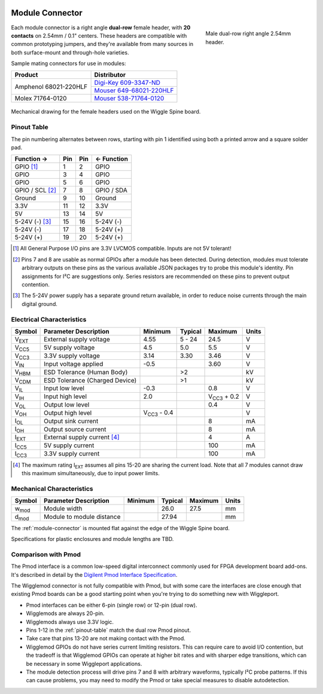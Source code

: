 
.. image:: /images/wigglemod-spec.*
   :width: 100%
   :alt: Wigglemod Spec Diagram

.. _module-connector:

================
Module Connector
================

.. figure:: /images/68021-220HLF.*
   :figwidth: 30 %
   :alt: Photo of Amphenol 68021-220HLF
   :align: right

   Male dual-row right angle 2.54mm header.

Each module connector is a right angle **dual-row** female header, with **20 contacts** on 2.54mm / 0.1" centers. These headers are compatible with common prototyping jumpers, and they're available from many sources in both surface-mount and through-hole varieties.

Sample mating connectors for use in modules:

+--------------------------+------------------------------+
| Product                  | Distributor                  |
+==========================+==============================+
| Amphenol 68021-220HLF    | `Digi-Key 609-3347-ND`_      |
|                          +------------------------------+
|                          | `Mouser 649-68021-220HLF`_   |
+--------------------------+------------------------------+
| Molex 71764-0120         | `Mouser 538-71764-0120`_     |
+--------------------------+------------------------------+

.. _Digi-Key 609-3347-ND: http://www.digikey.com/product-detail/en/68021-220HLF/609-3347-ND/1878576
.. _Mouser 649-68021-220HLF: http://www.mouser.com/ProductDetail/FCI/68021-220HLF/
.. _Mouser 538-71764-0120: http://www.mouser.com/ProductDetail/Molex/71764-0120/

.. figure:: /images/centronic-230-XX.*
   :width: 80 %
   :alt: Mechanical drawing for the Centronic 230-20
   :align: center

   Mechanical drawing for the female headers used on the Wiggle Spine board.


.. _pinout-table:

Pinout Table
============

The pin numbering alternates between rows, starting with pin 1 identified using both a printed arrow and a square solder pad.

+---------------------+-------+-------+---------------------+
| Function →          | Pin   | Pin   | ← Function          |
+=====================+=======+=======+=====================+
| GPIO [#gpio]_       | 1     | 2     | GPIO                |
+---------------------+-------+-------+---------------------+
| GPIO                | 3     | 4     | GPIO                |
+---------------------+-------+-------+---------------------+
| GPIO                | 5     | 6     | GPIO                |
+---------------------+-------+-------+---------------------+
| GPIO / SCL [#det]_  | 7     | 8     | GPIO / SDA          |
+---------------------+-------+-------+---------------------+
| Ground              | 9     | 10    | Ground              |
+---------------------+-------+-------+---------------------+
| 3.3V                | 11    | 12    | 3.3V                |
+---------------------+-------+-------+---------------------+
| 5V                  | 13    | 14    | 5V                  |
+---------------------+-------+-------+---------------------+
| 5-24V (-) [#pgnd]_  | 15    | 16    | 5-24V (-)           |
+---------------------+-------+-------+---------------------+
| 5-24V (-)           | 17    | 18    | 5-24V (+)           |
+---------------------+-------+-------+---------------------+
| 5-24V (+)           | 19    | 20    | 5-24V (+)           |
+---------------------+-------+-------+---------------------+

.. [#gpio] All General Purpose I/O pins are 3.3V LVCMOS compatible. Inputs are not 5V tolerant!

.. [#det] Pins 7 and 8 are usable as normal GPIOs after a module has been detected. During detection, modules must tolerate arbitrary outputs on these pins as the various available JSON packages try to probe this module's identity. Pin assignments for I²C are suggestions only. Series resistors are recommended on these pins to prevent output contention.

.. [#pgnd] The 5-24V power supply has a separate ground return available, in order to reduce noise currents through the main digital ground.


.. _electrical-characteristics:

Electrical Characteristics
==========================

+-----------------------------+-----------------------------+-----------------------------+-----------------------------+-----------------------------+-------+
| Symbol                      | Parameter Description       | Minimum                     | Typical                     | Maximum                     | Units |
+=============================+=============================+=============================+=============================+=============================+=======+
| V\ :subscript:`EXT`         | External supply voltage     | 4.55                        | 5 - 24                      | 24.5                        | V     |
+-----------------------------+-----------------------------+-----------------------------+-----------------------------+-----------------------------+-------+
| V\ :subscript:`CC5`         | 5V supply voltage           | 4.5                         | 5.0                         | 5.5                         | V     |
+-----------------------------+-----------------------------+-----------------------------+-----------------------------+-----------------------------+-------+
| V\ :subscript:`CC3`         | 3.3V supply voltage         | 3.14                        | 3.30                        | 3.46                        | V     |
+-----------------------------+-----------------------------+-----------------------------+-----------------------------+-----------------------------+-------+
| V\ :subscript:`IN`          | Input voltage applied       | -0.5                        |                             | 3.60                        | V     |
+-----------------------------+-----------------------------+-----------------------------+-----------------------------+-----------------------------+-------+
| V\ :subscript:`HBM`         | ESD Tolerance               |                             | >2                          |                             | kV    |
|                             | (Human Body)                |                             |                             |                             |       |
+-----------------------------+-----------------------------+-----------------------------+-----------------------------+-----------------------------+-------+
| V\ :subscript:`CDM`         | ESD Tolerance               |                             | >1                          |                             | kV    |
|                             | (Charged Device)            |                             |                             |                             |       |
+-----------------------------+-----------------------------+-----------------------------+-----------------------------+-----------------------------+-------+
| V\ :subscript:`IL`          | Input low level             | -0.3                        |                             | 0.8                         | V     |
+-----------------------------+-----------------------------+-----------------------------+-----------------------------+-----------------------------+-------+
| V\ :subscript:`IH`          | Input high level            | 2.0                         |                             | V\ :subscript:`CC3` + 0.2   | V     |
+-----------------------------+-----------------------------+-----------------------------+-----------------------------+-----------------------------+-------+
| V\ :subscript:`OL`          | Output low level            |                             |                             | 0.4                         | V     |
+-----------------------------+-----------------------------+-----------------------------+-----------------------------+-----------------------------+-------+
| V\ :subscript:`OH`          | Output high level           | V\ :subscript:`CC3` - 0.4   |                             |                             | V     |
+-----------------------------+-----------------------------+-----------------------------+-----------------------------+-----------------------------+-------+
| I\ :subscript:`OL`          | Output sink current         |                             |                             | 8                           | mA    |
+-----------------------------+-----------------------------+-----------------------------+-----------------------------+-----------------------------+-------+
| I\ :subscript:`OH`          | Output source current       |                             |                             | 8                           | mA    |
+-----------------------------+-----------------------------+-----------------------------+-----------------------------+-----------------------------+-------+
| I\ :subscript:`EXT`         | External supply current     |                             |                             | 4                           | A     |
|                             | [#exti]_                    |                             |                             |                             |       |
+-----------------------------+-----------------------------+-----------------------------+-----------------------------+-----------------------------+-------+
| I\ :subscript:`CC5`         | 5V supply current           |                             |                             | 100                         | mA    |
+-----------------------------+-----------------------------+-----------------------------+-----------------------------+-----------------------------+-------+
| I\ :subscript:`CC3`         | 3.3V supply current         |                             |                             | 100                         | mA    |
+-----------------------------+-----------------------------+-----------------------------+-----------------------------+-----------------------------+-------+

.. [#exti] The maximum rating I\ :subscript:`EXT` assumes all pins 15-20 are sharing the current load. Note that all 7 modules cannot draw this maximum simultaneously, due to input power limits.


.. _mechanical-characteristics:

Mechanical Characteristics
==========================

+-----------------------------+-----------------------------+-----------------------------+-----------------------------+-----------------------------+-------+
| Symbol                      | Parameter Description       | Minimum                     | Typical                     | Maximum                     | Units |
+=============================+=============================+=============================+=============================+=============================+=======+
| w\ :subscript:`mod`         | Module width                |                             | 26.0                        | 27.5                        | mm    |
+-----------------------------+-----------------------------+-----------------------------+-----------------------------+-----------------------------+-------+
| d\ :subscript:`mod`         | Module to module distance   |                             | 27.94                       |                             | mm    |
+-----------------------------+-----------------------------+-----------------------------+-----------------------------+-----------------------------+-------+

The :ref:`module-connector` is mounted flat against the edge of the Wiggle Spine board.

Specifications for plastic enclosures and module lengths are TBD.


.. _pmod-compat:

Comparison with Pmod
====================

The Pmod interface is a common low-speed digital interconnect commonly used for FPGA development board add-ons. It's described in detail by the `Digilent Pmod Interface Specification`_.

The Wigglemod connector is not fully compatible with Pmod, but with some care the interfaces are close enough that existing Pmod boards can be a good starting point when you're trying to do something new with Wiggleport.

* Pmod interfaces can be either 6-pin (single row) or 12-pin (dual row).
* Wigglemods are always 20-pin.
* Wigglemods always use 3.3V logic.
* Pins 1-12 in the :ref:`pinout-table` match the dual row Pmod pinout.
* Take care that pins 13-20 are not making contact with the Pmod.
* Wigglemod GPIOs do not have series current limiting resistors. This can require care to avoid I/O contention, but the tradeoff is that Wigglemod GPIOs can operate at higher bit rates and with sharper edge transitions, which can be necessary in some Wiggleport applications.
* The module detection process will drive pins 7 and 8 with arbitrary waveforms, typically I²C probe patterns. If this can cause problems, you may need to modify the Pmod or take special measures to disable autodetection.

.. _Digilent Pmod Interface Specification: http://digilentinc.com/Pmods/Digilent-Pmod_%20Interface_Specification.pdf

